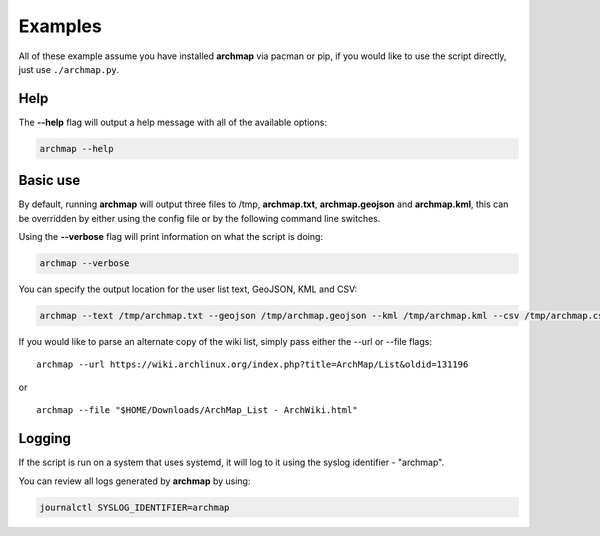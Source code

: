 Examples
========

All of these example assume you have installed **archmap** via pacman or pip,
if you would like to use the script directly, just use ``./archmap.py``.


Help
----
The **--help** flag will output a help message with all of the available options:

.. code-block:: bash

   archmap --help


Basic use
---------
By default, running **archmap** will output three files to /tmp, **archmap.txt**, **archmap.geojson** and **archmap.kml**,
this can be overridden by either using the config file or by the following command line switches.

Using the **--verbose** flag will print information on what the script is doing:

.. code-block:: bash

   archmap --verbose

You can specify the output location for the user list text, GeoJSON, KML and CSV:

.. code-block:: bash

   archmap --text /tmp/archmap.txt --geojson /tmp/archmap.geojson --kml /tmp/archmap.kml --csv /tmp/archmap.csv


If you would like to parse an alternate copy of the wiki list, simply pass either the --url or --file flags::

    archmap --url https://wiki.archlinux.org/index.php?title=ArchMap/List&oldid=131196

or ::

    archmap --file "$HOME/Downloads/ArchMap_List - ArchWiki.html"

Logging
-------
If the script is run on a system that uses systemd, it will log to it using the syslog identifier - "archmap".

You can review all logs generated by **archmap** by using:

.. code-block:: bash

   journalctl SYSLOG_IDENTIFIER=archmap
